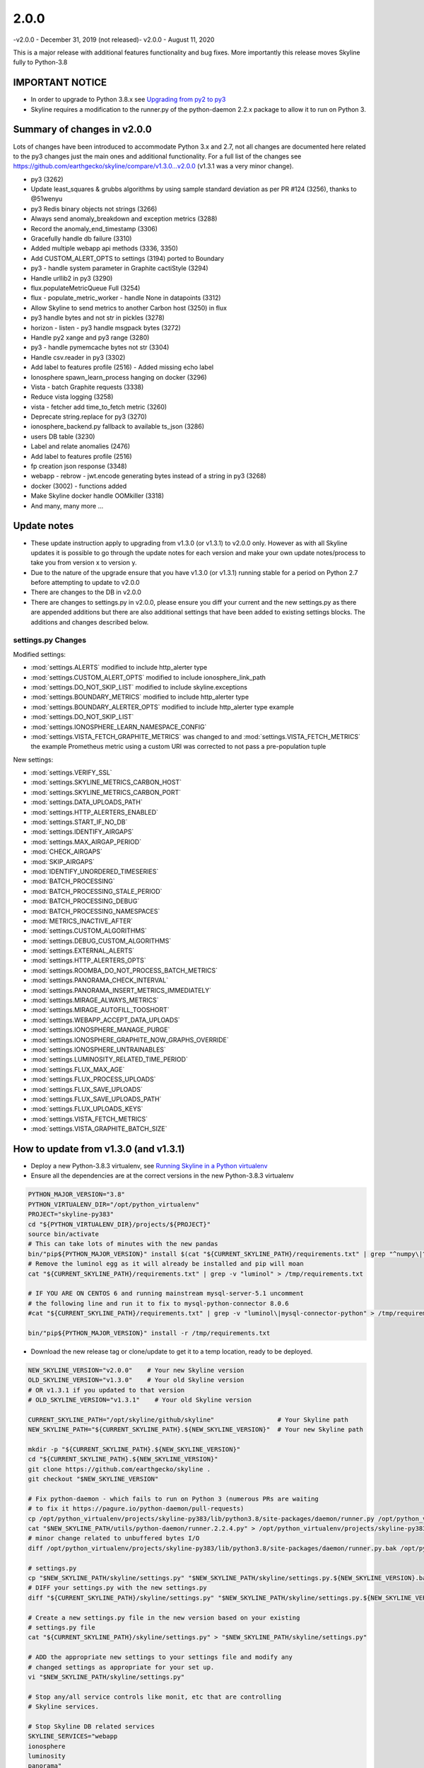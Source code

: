 =====
2.0.0
=====

-v2.0.0 - December 31, 2019 (not released)-
v2.0.0 - August 11, 2020

This is a major release with additional features functionality and bug fixes.
More importantly this release moves Skyline fully to Python-3.8

IMPORTANT NOTICE
----------------

- In order to upgrade to Python 3.8.x see `Upgrading from py2 to py3 <upgrading/py2-to-py3.html>`__
- Skyline requires a modification to the runner.py of the python-daemon 2.2.x
  package to allow it to run on Python 3.

Summary of changes in v2.0.0
----------------------------

Lots of changes have been introduced to accommodate Python 3.x and 2.7, not all
changes are documented here related to the py3 changes just the main ones and
additional functionality.  For a full list of the changes see
https://github.com/earthgecko/skyline/compare/v1.3.0...v2.0.0 (v1.3.1 was a very
minor change).

- py3 (3262)
- Update least_squares & grubbs algorithms by using sample standard deviation as
  per PR #124 (3256), thanks to @51wenyu
- py3 Redis binary objects not strings (3266)
- Always send anomaly_breakdown and exception metrics (3288)
- Record the anomaly_end_timestamp (3306)
- Gracefully handle db failure (3310)
- Added multiple webapp api methods (3336, 3350)
- Add CUSTOM_ALERT_OPTS to settings (3194) ported to Boundary
- py3 - handle system parameter in Graphite cactiStyle (3294)
- Handle urllib2 in py3 (3290)
- flux.populateMetricQueue Full (3254)
- flux - populate_metric_worker - handle None in datapoints (3312)
- Allow Skyline to send metrics to another Carbon host (3250) in flux
- py3 handle bytes and not str in pickles (3278)
- horizon - listen - py3 handle msgpack bytes (3272)
- Handle py2 xange and py3 range (3280)
- py3 - handle pymemcache bytes not str (3304)
- Handle csv.reader in py3 (3302)
- Add label to features profile (2516) - Added missing echo label
- Ionosphere spawn_learn_process hanging on docker (3296)
- Vista - batch Graphite requests (3338)
- Reduce vista logging (3258)
- vista - fetcher add time_to_fetch metric (3260)
- Deprecate string.replace for py3 (3270)
- ionosphere_backend.py fallback to available ts_json (3286)
- users DB table (3230)
- Label and relate anomalies (2476)
- Add label to features profile (2516)
- fp creation json response (3348)
- webapp - rebrow - jwt.encode generating bytes instead of a string in py3 (3268)
- docker (3002) - functions added
- Make Skyline docker handle OOMkiller (3318)
- And many, many more ...

Update notes
------------

- These update instruction apply to upgrading from v1.3.0 (or v1.3.1) to v2.0.0
  only. However as with all Skyline updates it is possible to go through the update
  notes for each version and make your own update notes/process to take you from
  version x to version y.
- Due to the nature of the upgrade ensure that you have v1.3.0 (or v1.3.1)
  running stable for a period on Python 2.7 before attempting to update to v2.0.0
- There are changes to the DB in v2.0.0
- There are changes to settings.py in v2.0.0, please ensure you diff your
  current and the new settings.py as there are appended additions but there are
  also additional settings that have been added to existing settings blocks.
  The additions and changes described below.

settings.py Changes
~~~~~~~~~~~~~~~~~~~

Modified settings:

- :mod:`settings.ALERTS` modified to include http_alerter type
- :mod:`settings.CUSTOM_ALERT_OPTS` modified to include ionosphere_link_path
- :mod:`settings.DO_NOT_SKIP_LIST` modified to include skyline.exceptions
- :mod:`settings.BOUNDARY_METRICS` modified to include http_alerter type
- :mod:`settings.BOUNDARY_ALERTER_OPTS` modified to include http_alerter type example
- :mod:`settings.DO_NOT_SKIP_LIST`
- :mod:`settings.IONOSPHERE_LEARN_NAMESPACE_CONFIG`
- :mod:`settings.VISTA_FETCH_GRAPHITE_METRICS` was changed to
  and :mod:`settings.VISTA_FETCH_METRICS` the example Prometheus metric using a
  custom URI was corrected to not pass a pre-population tuple

New settings:

- :mod:`settings.VERIFY_SSL`
- :mod:`settings.SKYLINE_METRICS_CARBON_HOST`
- :mod:`settings.SKYLINE_METRICS_CARBON_PORT`
- :mod:`settings.DATA_UPLOADS_PATH`
- :mod:`settings.HTTP_ALERTERS_ENABLED`
- :mod:`settings.START_IF_NO_DB`
- :mod:`settings.IDENTIFY_AIRGAPS`
- :mod:`settings.MAX_AIRGAP_PERIOD`
- :mod:`CHECK_AIRGAPS`
- :mod:`SKIP_AIRGAPS`
- :mod:`IDENTIFY_UNORDERED_TIMESERIES`
- :mod:`BATCH_PROCESSING`
- :mod:`BATCH_PROCESSING_STALE_PERIOD`
- :mod:`BATCH_PROCESSING_DEBUG`
- :mod:`BATCH_PROCESSING_NAMESPACES`
- :mod:`METRICS_INACTIVE_AFTER`
- :mod:`settings.CUSTOM_ALGORITHMS`
- :mod:`settings.DEBUG_CUSTOM_ALGORITHMS`
- :mod:`settings.EXTERNAL_ALERTS`
- :mod:`settings.HTTP_ALERTERS_OPTS`
- :mod:`settings.ROOMBA_DO_NOT_PROCESS_BATCH_METRICS`
- :mod:`settings.PANORAMA_CHECK_INTERVAL`
- :mod:`settings.PANORAMA_INSERT_METRICS_IMMEDIATELY`
- :mod:`settings.MIRAGE_ALWAYS_METRICS`
- :mod:`settings.MIRAGE_AUTOFILL_TOOSHORT`
- :mod:`settings.WEBAPP_ACCEPT_DATA_UPLOADS`
- :mod:`settings.IONOSPHERE_MANAGE_PURGE`
- :mod:`settings.IONOSPHERE_GRAPHITE_NOW_GRAPHS_OVERRIDE`
- :mod:`settings.IONOSPHERE_UNTRAINABLES`
- :mod:`settings.LUMINOSITY_RELATED_TIME_PERIOD`
- :mod:`settings.FLUX_MAX_AGE`
- :mod:`settings.FLUX_PROCESS_UPLOADS`
- :mod:`settings.FLUX_SAVE_UPLOADS`
- :mod:`settings.FLUX_SAVE_UPLOADS_PATH`
- :mod:`settings.FLUX_UPLOADS_KEYS`
- :mod:`settings.VISTA_FETCH_METRICS`
- :mod:`settings.VISTA_GRAPHITE_BATCH_SIZE`

How to update from v1.3.0 (and v1.3.1)
--------------------------------------

- Deploy a new Python-3.8.3 virtualenv, see `Running Skyline in a Python virtualenv <running-in-python-virtualenv.html>`__
- Ensure all the dependencies are at the correct versions in the new Python-3.8.3
  virtualenv

.. code-block:: bash

    PYTHON_MAJOR_VERSION="3.8"
    PYTHON_VIRTUALENV_DIR="/opt/python_virtualenv"
    PROJECT="skyline-py383"
    cd "${PYTHON_VIRTUALENV_DIR}/projects/${PROJECT}"
    source bin/activate
    # This can take lots of minutes with the new pandas
    bin/"pip${PYTHON_MAJOR_VERSION}" install $(cat "${CURRENT_SKYLINE_PATH}/requirements.txt" | grep "^numpy\|^scipy\|^patsy\|^pandas" | tr '\n' ' ')
    # Remove the luminol egg as it will already be installed and pip will moan
    cat "${CURRENT_SKYLINE_PATH}/requirements.txt" | grep -v "luminol" > /tmp/requirements.txt

    # IF YOU ARE ON CENTOS 6 and running mainstream mysql-server-5.1 uncomment
    # the following line and run it to fix to mysql-python-connector 8.0.6
    #cat "${CURRENT_SKYLINE_PATH}/requirements.txt" | grep -v "luminol\|mysql-connector-python" > /tmp/requirements.txt

    bin/"pip${PYTHON_MAJOR_VERSION}" install -r /tmp/requirements.txt

- Download the new release tag or clone/update to get it to a temp location,
  ready to be deployed.

.. code-block:: bash

    NEW_SKYLINE_VERSION="v2.0.0"    # Your new Skyline version
    OLD_SKYLINE_VERSION="v1.3.0"    # Your old Skyline version
    # OR v1.3.1 if you updated to that version
    # OLD_SKYLINE_VERSION="v1.3.1"    # Your old Skyline version

    CURRENT_SKYLINE_PATH="/opt/skyline/github/skyline"                 # Your Skyline path
    NEW_SKYLINE_PATH="${CURRENT_SKYLINE_PATH}.${NEW_SKYLINE_VERSION}"  # Your new Skyline path

    mkdir -p "${CURRENT_SKYLINE_PATH}.${NEW_SKYLINE_VERSION}"
    cd "${CURRENT_SKYLINE_PATH}.${NEW_SKYLINE_VERSION}"
    git clone https://github.com/earthgecko/skyline .
    git checkout "$NEW_SKYLINE_VERSION"

    # Fix python-daemon - which fails to run on Python 3 (numerous PRs are waiting
    # to fix it https://pagure.io/python-daemon/pull-requests)
    cp /opt/python_virtualenv/projects/skyline-py383/lib/python3.8/site-packages/daemon/runner.py /opt/python_virtualenv/projects/skyline-py383/lib/python3.8/site-packages/daemon/runner.py.bak
    cat "$NEW_SKYLINE_PATH/utils/python-daemon/runner.2.2.4.py" > /opt/python_virtualenv/projects/skyline-py383/lib/python3.8/site-packages/daemon/runner.py
    # minor change related to unbuffered bytes I/O
    diff /opt/python_virtualenv/projects/skyline-py383/lib/python3.8/site-packages/daemon/runner.py.bak /opt/python_virtualenv/projects/skyline-py383/lib/python3.8/site-packages/daemon/runner.py

    # settings.py
    cp "$NEW_SKYLINE_PATH/skyline/settings.py" "$NEW_SKYLINE_PATH/skyline/settings.py.${NEW_SKYLINE_VERSION}.bak"
    # DIFF your settings.py with the new settings.py
    diff "${CURRENT_SKYLINE_PATH}/skyline/settings.py" "$NEW_SKYLINE_PATH/skyline/settings.py.${NEW_SKYLINE_VERSION}.bak"

    # Create a new settings.py file in the new version based on your existing
    # settings.py file
    cat "${CURRENT_SKYLINE_PATH}/skyline/settings.py" > "$NEW_SKYLINE_PATH/skyline/settings.py"

    # ADD the appropriate new settings to your settings file and modify any
    # changed settings as appropriate for your set up.
    vi "$NEW_SKYLINE_PATH/skyline/settings.py"

    # Stop any/all service controls like monit, etc that are controlling
    # Skyline services.

    # Stop Skyline DB related services
    SKYLINE_SERVICES="webapp
    ionosphere
    luminosity
    panorama"
    for i in $SKYLINE_SERVICES
    do
      # /etc/init.d/$i stop
      # or
      systemctl stop $i
    done

    # BACKUP THE DB AND APPLY THE NEW SQL
    BACKUP_DIR="/tmp"  # Where you want to backup the DB to
    MYSQL_USER="<YOUR_MYSQL_USER>"
    MYSQL_HOST="127.0.0.1"  # Your MySQL IP
    MYSQL_DB="skyline"  # Your MySQL Skyline DB name

    # Backup DB
    mkdir -p $BACKUP_DIR
    mysqldump -u$MYSQL_USER -p $MYSQL_DB > $BACKUP_DIR/pre.$NEW_SKYLINE_VERSION.$MYSQL_DB.sql

    # Update DB
    mysql -u$MYSQL_USER -p $MYSQL_DB < "${NEW_SKYLINE_PATH}/updates/sql/${NEW_SKYLINE_VERSION}.sql"

    # Stop all other Skyline services
    SKYLINE_SERVICES="horizon
    analyzer
    mirage
    crucible
    boundary
    ionosphere
    luminosity
    panorama
    webapp
    vista
    flux"
    for i in $SKYLINE_SERVICES
    do
      # /etc/init.d/$i stop
      # or
      systemctl stop $i
    done

- Move your current Skyline directory to a backup directory and move the new
  Skyline v2.0.0 with your new settings.py from the temp location to your
  working Skyline directory, (change your paths as appropriate) e.g.

.. code-block:: bash

    mv "$CURRENT_SKYLINE_PATH" "${CURRENT_SKYLINE_PATH}.${OLD_SKYLINE_VERSION}"
    mv "$NEW_SKYLINE_PATH" "$CURRENT_SKYLINE_PATH"

- Start the all Skyline services (change as appropriate for your set up) e.g.

.. code-block:: bash

    # Start all other Skyline services
    SKYLINE_SERVICES="panorama
    horizon
    flux
    vista
    luminosity
    analyzer
    mirage
    crucible
    boundary
    ionosphere
    webapp"
    for i in $SKYLINE_SERVICES
    do
      # /etc/init.d/$i start
      # or
      systemctl start $i
    done
    # Restart any/all service controls like monit, etc that are controlling
    # Skyline services.

- Check the logs

.. code-block:: bash

    # How are they running
    tail -n 20 /var/log/skyline/*.log

    # Any errors - each app
    find /var/log/skyline -type f -name "*.log" | while read skyline_logfile
    do
      echo "#####
    # Checking for errors in $skyline_logfile"
      cat "$skyline_logfile" | grep -B2 -A10 -i "error ::\|traceback" | tail -n 60
      echo ""
      echo ""
    done
